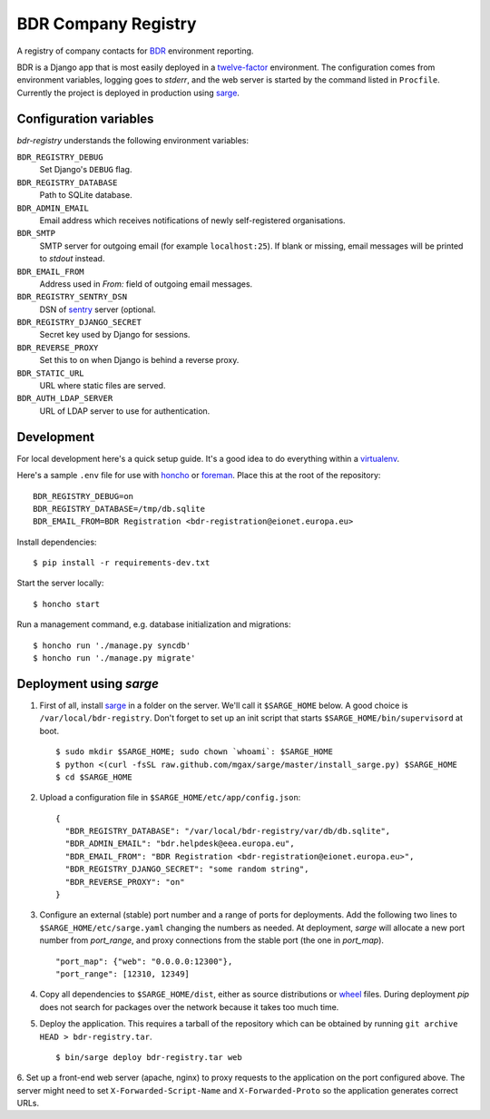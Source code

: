 BDR Company Registry
====================

A registry of company contacts for BDR_ environment reporting.

.. _BDR: https://bdr.eionet.europa.eu/

BDR is a Django app that is most easily deployed in a twelve-factor_
environment. The configuration comes from environment variables, logging
goes to `stderr`, and the web server is started by the command listed in
``Procfile``. Currently the project is deployed in production using
sarge_.

.. _twelve-factor: http://www.12factor.net/
.. _sarge: http://mgax.github.com/sarge/


Configuration variables
-----------------------
`bdr-registry` understands the following environment variables:

``BDR_REGISTRY_DEBUG``
    Set Django's ``DEBUG`` flag.

``BDR_REGISTRY_DATABASE``
    Path to SQLite database.

``BDR_ADMIN_EMAIL``
    Email address which receives notifications of newly self-registered
    organisations.

``BDR_SMTP``
    SMTP server for outgoing email (for example ``localhost:25``). If
    blank or missing, email messages will be printed to `stdout`
    instead.

``BDR_EMAIL_FROM``
    Address used in `From:` field of outgoing email messages.

``BDR_REGISTRY_SENTRY_DSN``
    DSN of sentry_ server (optional.

``BDR_REGISTRY_DJANGO_SECRET``
    Secret key used by Django for sessions.

``BDR_REVERSE_PROXY``
    Set this to ``on`` when Django is behind a reverse proxy.

``BDR_STATIC_URL``
    URL where static files are served.

``BDR_AUTH_LDAP_SERVER``
    URL of LDAP server to use for authentication.

.. _sentry: http://pypi.python.org/pypi/sentry


Development
-----------
For local development here's a quick setup guide. It's a good idea to
do everything within a virtualenv_.

.. _virtualenv: http://www.virtualenv.org/

Here's a sample ``.env`` file for use with honcho_ or foreman_. Place
this at the root of the repository::

    BDR_REGISTRY_DEBUG=on
    BDR_REGISTRY_DATABASE=/tmp/db.sqlite
    BDR_EMAIL_FROM=BDR Registration <bdr-registration@eionet.europa.eu>

.. _honcho: https://github.com/nickstenning/honcho
.. _foreman: http://ddollar.github.com/foreman/

Install dependencies::

    $ pip install -r requirements-dev.txt

Start the server locally::

    $ honcho start

Run a management command, e.g. database initialization and migrations::

    $ honcho run './manage.py syncdb'
    $ honcho run './manage.py migrate'


Deployment using `sarge`
------------------------
1. First of all, install sarge_ in a folder on the server. We'll call it
   ``$SARGE_HOME`` below. A good choice is ``/var/local/bdr-registry``.
   Don't forget to set up an init script that starts
   ``$SARGE_HOME/bin/supervisord`` at boot.

   ::

       $ sudo mkdir $SARGE_HOME; sudo chown `whoami`: $SARGE_HOME
       $ python <(curl -fsSL raw.github.com/mgax/sarge/master/install_sarge.py) $SARGE_HOME
       $ cd $SARGE_HOME

2. Upload a configuration file in ``$SARGE_HOME/etc/app/config.json``::

       {
         "BDR_REGISTRY_DATABASE": "/var/local/bdr-registry/var/db/db.sqlite",
         "BDR_ADMIN_EMAIL": "bdr.helpdesk@eea.europa.eu",
         "BDR_EMAIL_FROM": "BDR Registration <bdr-registration@eionet.europa.eu>",
         "BDR_REGISTRY_DJANGO_SECRET": "some random string",
         "BDR_REVERSE_PROXY": "on"
       }

3. Configure an external (stable) port number and a range of ports for
   deployments. Add the following two lines to
   ``$SARGE_HOME/etc/sarge.yaml`` changing the numbers as needed. At
   deployment, `sarge` will allocate a new port number from
   `port_range`, and proxy connections from the stable port (the one in
   `port_map`).

   ::

       "port_map": {"web": "0.0.0.0:12300"},
       "port_range": [12310, 12349]


4. Copy all dependencies to ``$SARGE_HOME/dist``, either as source
   distributions or wheel_ files. During deployment `pip` does not
   search for packages over the network because it takes too much time.

5. Deploy the application. This requires a tarball of the repository
   which can be obtained by running ``git archive HEAD >
   bdr-registry.tar``.

   ::

       $ bin/sarge deploy bdr-registry.tar web

6. Set up a front-end web server (apache, nginx) to proxy requests to
the application on the port configured above. The server might need to
set ``X-Forwarded-Script-Name`` and ``X-Forwarded-Proto`` so the
application generates correct URLs.

.. _wheel: http://wheel.readthedocs.org/
.. _sarge: http://mgax.github.com/sarge/
